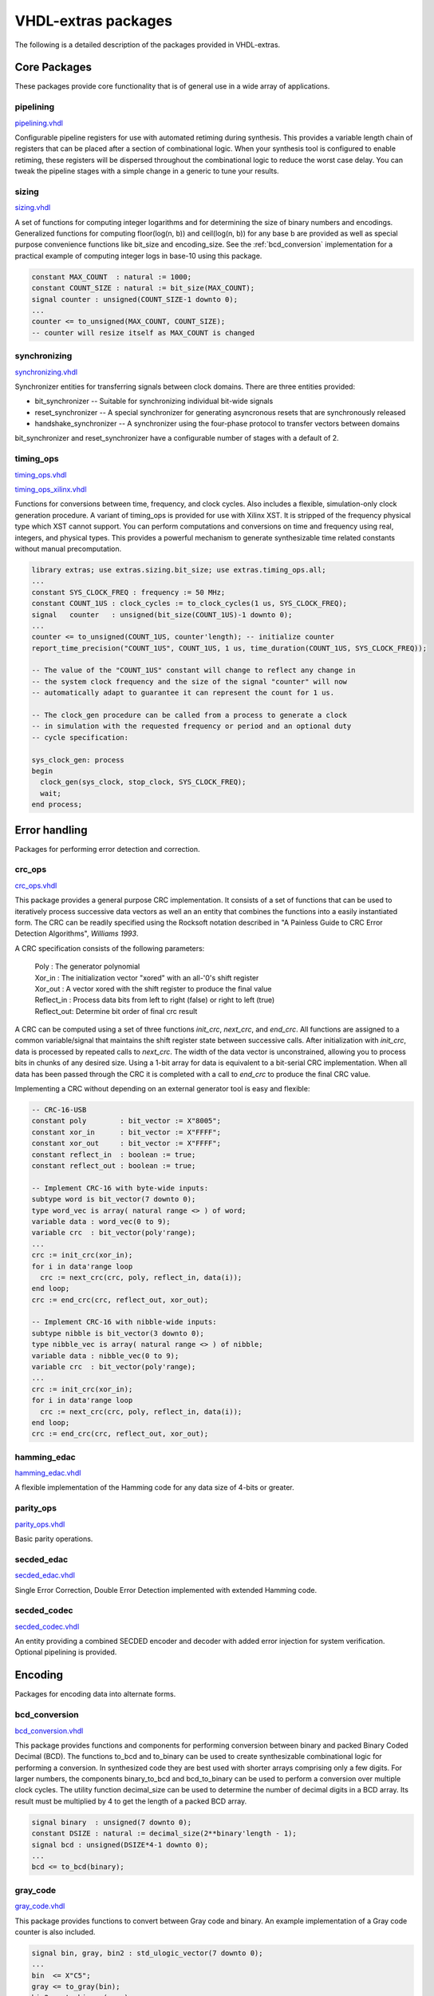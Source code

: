 ====================
VHDL-extras packages
====================

The following is a detailed description of the packages provided in VHDL-extras.

Core Packages
-------------

These packages provide core functionality that is of general use in a
wide array of applications.

.. _pipelining:

pipelining
~~~~~~~~~~

`pipelining.vhdl <http://code.google.com/p/vhdl-extras/source/browse/rtl/extras/pipelining.vhdl>`_

Configurable pipeline registers for use with automated retiming during synthesis. This provides a variable length chain of registers that can be placed after a section of combinational logic. When your synthesis tool is configured to enable retiming, these registers will be dispersed throughout the combinational logic to reduce the worst case delay. You can tweak the pipeline stages with a simple change in a generic to tune your results.

.. _sizing:

sizing
~~~~~~

`sizing.vhdl <http://code.google.com/p/vhdl-extras/source/browse/rtl/extras/sizing.vhdl>`_

A set of functions for computing integer logarithms and for determining the size of binary numbers and encodings. Generalized functions for computing floor(log(n, b)) and ceil(log(n, b)) for any base b are provided as well as special purpose convenience functions like bit_size and encoding_size. See the :ref:`bcd_conversion` implementation for a practical example of computing integer logs in base-10 using this package.

.. code-block:: vhdl

    constant MAX_COUNT  : natural := 1000;
    constant COUNT_SIZE : natural := bit_size(MAX_COUNT);
    signal counter : unsigned(COUNT_SIZE-1 downto 0);
    ...
    counter <= to_unsigned(MAX_COUNT, COUNT_SIZE);
    -- counter will resize itself as MAX_COUNT is changed

.. _synchronizing:

synchronizing
~~~~~~~~~~~~~

`synchronizing.vhdl <http://code.google.com/p/vhdl-extras/source/browse/rtl/extras/synchronizing.vhdl>`_

Synchronizer entities for transferring signals between clock domains. There are three entities provided:

* bit_synchronizer -- Suitable for synchronizing individual bit-wide signals
* reset_synchronizer -- A special synchronizer for generating asyncronous resets that are synchronously released
* handshake_synchronizer -- A synchronizer using the four-phase protocol to transfer vectors between domains

bit_synchronizer and reset_synchronizer have a configurable number of stages with a default of 2.

.. _timing_ops:

timing_ops
~~~~~~~~~~

`timing_ops.vhdl <http://code.google.com/p/vhdl-extras/source/browse/rtl/extras/timing_ops.vhdl>`_

`timing_ops_xilinx.vhdl <http://code.google.com/p/vhdl-extras/source/browse/rtl/extras/timing_ops_xilinx.vhdl>`_

Functions for conversions between time, frequency, and clock cycles. Also includes a flexible,
simulation-only clock generation procedure. A variant of timing_ops is provided for use with Xilinx XST. It is stripped of the frequency physical type which XST cannot support. You can perform computations and conversions on time and frequency using real, integers, and physical types. This provides a powerful mechanism to generate synthesizable time related constants without manual precomputation.

.. code-block:: vhdl

    library extras; use extras.sizing.bit_size; use extras.timing_ops.all;
    ...
    constant SYS_CLOCK_FREQ : frequency := 50 MHz;
    constant COUNT_1US : clock_cycles := to_clock_cycles(1 us, SYS_CLOCK_FREQ);
    signal   counter   : unsigned(bit_size(COUNT_1US)-1 downto 0);
    ...
    counter <= to_unsigned(COUNT_1US, counter'length); -- initialize counter
    report_time_precision("COUNT_1US", COUNT_1US, 1 us, time_duration(COUNT_1US, SYS_CLOCK_FREQ));

    -- The value of the "COUNT_1US" constant will change to reflect any change in
    -- the system clock frequency and the size of the signal "counter" will now
    -- automatically adapt to guarantee it can represent the count for 1 us.

    -- The clock_gen procedure can be called from a process to generate a clock
    -- in simulation with the requested frequency or period and an optional duty
    -- cycle specification:

    sys_clock_gen: process
    begin
      clock_gen(sys_clock, stop_clock, SYS_CLOCK_FREQ);
      wait;
    end process;

Error handling
--------------

Packages for performing error detection and correction.

.. _crc_ops:

crc_ops
~~~~~~~

`crc_ops.vhdl <http://code.google.com/p/vhdl-extras/source/browse/rtl/extras/crc_ops.vhdl>`_

This package provides a general purpose CRC implementation. It consists
of a set of functions that can be used to iteratively process successive
data vectors as well an an entity that combines the functions into a
easily instantiated form. The CRC can be readily specified using the Rocksoft
notation described in "A Painless Guide to CRC Error Detection Algorithms",
*Williams 1993*.

A CRC specification consists of the following parameters:

  | Poly       : The generator polynomial
  | Xor_in     : The initialization vector "xored" with an all-'0's shift register
  | Xor_out    : A vector xored with the shift register to produce the final value
  | Reflect_in : Process data bits from left to right (false) or right to left (true)
  | Reflect_out: Determine bit order of final crc result

A CRC can be computed using a set of three functions `init_crc`, `next_crc`, and `end_crc`.
All functions are assigned to a common variable/signal that maintains the shift
register state between successive calls. After initialization with `init_crc`, data
is processed by repeated calls to `next_crc`. The width of the data vector is
unconstrained, allowing you to process bits in chunks of any desired size. Using
a 1-bit array for data is equivalent to a bit-serial CRC implementation. When
all data has been passed through the CRC it is completed with a call to `end_crc` to
produce the final CRC value.

Implementing a CRC without depending on an external generator tool is easy and flexible:

.. code-block:: vhdl

    -- CRC-16-USB
    constant poly        : bit_vector := X"8005";
    constant xor_in      : bit_vector := X"FFFF";
    constant xor_out     : bit_vector := X"FFFF";
    constant reflect_in  : boolean := true;
    constant reflect_out : boolean := true;

    -- Implement CRC-16 with byte-wide inputs:
    subtype word is bit_vector(7 downto 0);
    type word_vec is array( natural range <> ) of word;
    variable data : word_vec(0 to 9);
    variable crc  : bit_vector(poly'range);
    ...
    crc := init_crc(xor_in);
    for i in data'range loop
      crc := next_crc(crc, poly, reflect_in, data(i));
    end loop;
    crc := end_crc(crc, reflect_out, xor_out);

    -- Implement CRC-16 with nibble-wide inputs:
    subtype nibble is bit_vector(3 downto 0);
    type nibble_vec is array( natural range <> ) of nibble;
    variable data : nibble_vec(0 to 9);
    variable crc  : bit_vector(poly'range);
    ...
    crc := init_crc(xor_in);
    for i in data'range loop
      crc := next_crc(crc, poly, reflect_in, data(i));
    end loop;
    crc := end_crc(crc, reflect_out, xor_out);



.. _hamming_edac:

hamming_edac
~~~~~~~~~~~~

`hamming_edac.vhdl <http://code.google.com/p/vhdl-extras/source/browse/rtl/extras/hamming_edac.vhdl>`_

A flexible implementation of the Hamming code for any data size of 4-bits or greater.

.. _parity_ops:

parity_ops
~~~~~~~~~~

`parity_ops.vhdl <http://code.google.com/p/vhdl-extras/source/browse/rtl/extras/parity_ops.vhdl>`_

Basic parity operations.

.. _secded_edac:

secded_edac
~~~~~~~~~~~

`secded_edac.vhdl <http://code.google.com/p/vhdl-extras/source/browse/rtl/extras/secded_edac.vhdl>`_

Single Error Correction, Double Error Detection implemented with extended Hamming code.

.. _secded_codec:

secded_codec
~~~~~~~~~~~~

`secded_codec.vhdl <http://code.google.com/p/vhdl-extras/source/browse/rtl/extras/secded_codec.vhdl>`_

An entity providing a combined SECDED encoder and decoder with added error injection for system verification. Optional pipelining is provided.

Encoding
--------

Packages for encoding data into alternate forms.

.. _bcd_conversion:

bcd_conversion
~~~~~~~~~~~~~~

`bcd_conversion.vhdl <http://code.google.com/p/vhdl-extras/source/browse/rtl/extras/bcd_conversion.vhdl>`_

This package provides functions and components for performing conversion
between binary and packed Binary Coded Decimal (BCD). The functions
to_bcd and to_binary can be used to create synthesizable combinational
logic for performing a conversion. In synthesized code they are best used
with shorter arrays comprising only a few digits. For larger numbers, the
components binary_to_bcd and bcd_to_binary can be used to perform a
conversion over multiple clock cycles. The utility function decimal_size
can be used to determine the number of decimal digits in a BCD array. Its
result must be multiplied by 4 to get the length of a packed BCD array.

.. code-block:: vhdl

    signal binary  : unsigned(7 downto 0);
    constant DSIZE : natural := decimal_size(2**binary'length - 1);
    signal bcd : unsigned(DSIZE*4-1 downto 0);
    ...
    bcd <= to_bcd(binary);

.. _gray_code:

gray_code
~~~~~~~~~

`gray_code.vhdl <http://code.google.com/p/vhdl-extras/source/browse/rtl/extras/gray_code.vhdl>`_

This package provides functions to convert between Gray code and binary. An example
implementation of a Gray code counter is also included.

.. code-block:: vhdl

  signal bin, gray, bin2 : std_ulogic_vector(7 downto 0);
  ...
  bin  <= X"C5";
  gray <= to_gray(bin);
  bin2 <= to_binary(gray);


.. _muxing:

muxing
~~~~~~

`muxing.vhdl <http://code.google.com/p/vhdl-extras/source/browse/rtl/extras/muxing.vhdl>`_

`muxing_2008.vhdl <http://code.google.com/p/vhdl-extras/source/browse/rtl/extras_2008/muxing_2008.vhdl>`_

Parameterized multiplexers, decoders, and demultiplexers. A VHDL-2008 variant is available that
implements a fully generic multi-bit mux.

.. code-block:: vhdl

    signal sel : unsigned(3 downto 0);
    signal d, data : std_ulogic_vector(0 to 2**sel'length-1);
    signal d2  : std_ulogic_vector(0 to 10);
    signal m   : std_ulogic;
    ...
    d <= decode(sel);             -- Full binary decode
    d2 <= decode(sel, d2'length); -- Partial decode

    m <= mux(data, sel);          -- Mux with internal decoder
    m <= mux(data, d);            -- Mux with external decoder

    -- Demultiplex
    d2 <= demux(m, sel, d2'length);


    -- Muxing multi-bit inputs with VHDL-2008:
    library extras_2008; use extras_2008.common.sulv_array;
    signal data : sulv_array(0 to 3)(7 downto 0);
    signal sel  : unsigned(1 downto 0);
    signal m    : std_ulogic_vector(7 downto 0);

    m <= mux(data, sel);

Memories
--------

Packages with internal memories


.. _fifos:

fifos
~~~~~

`fifos.vhdl <http://code.google.com/p/vhdl-extras/source/browse/rtl/extras/fifos.vhdl>`_

This package implements a set of generic FIFO components. There are three
variants. All use the same basic interface for the read/write ports and
status flags. The FIFOs have the following differences:


* simple_fifo -- Basic minimal FIFO for use in a single clock domain. This component lacks the synchronizing logic needed for the other two FIFOs and will synthesize more compactly.
* fifo        -- General FIFO with separate domains for read and write ports.
* packet_fifo -- Extension of fifo component with ability to discard written data before it is read. Useful for managing packetized protocols with error detection at the end.

.. _memory:

memory
~~~~~~

`memory.vhdl <http://code.google.com/p/vhdl-extras/source/browse/rtl/extras/memory.vhdl>`_

This package provides general purpose components for inferred dual-ported RAM and ROM.

.. _reg_file:

reg_file
~~~~~~~~

`reg_file.vhdl <http://code.google.com/p/vhdl-extras/source/browse/rtl/extras/reg_file.vhdl>`_

`reg_file_2008.vhdl <http://code.google.com/p/vhdl-extras/source/browse/rtl/extras_2008/reg_file_2008.vhdl>`_

This is an implementation of a general purpose register file. The VHDL-93 version must be manually customized to set the size of the registers internally. The VHDL-2008 version is fully generic by employing an unconstrained array of unconstrained arrays to implement the registers. In addition to simple read/write registers you can configure individual bits to act as self clearing strobes when written and to read back directly from internal signals rather than from the register contents.

Randomization
-------------

These packages provide linear feedback shift registers and related
structures for creating randomized output.

.. _lcar_ops:

lcar_ops
~~~~~~~~

`lcar_ops.vhdl <http://code.google.com/p/vhdl-extras/source/browse/rtl/extras/lcar_ops.vhdl>`_

An implementation of the Wolfram Linear Cellular Automata. This is useful for generating pseudo-random numbers with low correlation between bits. Adaptable to any number of cells. Constants are provided for
maximal length sequences of up to 100 bits.

.. _lfsr_ops:

lfsr_ops
~~~~~~~~

`lfsr_ops.vhdl <http://code.google.com/p/vhdl-extras/source/browse/rtl/extras/lfsr_ops.vhdl>`_

Various implementations of Galois and Fibonacci Linear Feedback Shift Registers. These adapt to any size register. Coefficients are provided for maximal length sequences up to 100 bits.

.. _random:

random
~~~~~~

`random.vhdl <http://code.google.com/p/vhdl-extras/source/browse/rtl/extras/random.vhdl>`_

`random_20xx.vhdl <http://code.google.com/p/vhdl-extras/source/browse/rtl/extras_2008/random_20xx.vhdl>`_

This package provides a general set of pseudo-random number functions.
It is implemented as a wrapper around the ieee.math_real.uniform
procedure and is only suitable for simulation not synthesis. See the
LCAR and LFSR packages for synthesizable random generators.

This package makes use of shared variables to keep track of the PRNG
state more conveniently than calling uniform directly. Because
VHDL-2002 broke forward compatibility of shared variables there are
two versions of this package. One (random.vhdl) is for VHDL-93 using
the classic shared variable mechanism. The other (random_20xx.vhdl)
is for VHDL-2002 and later using a protected type to manage the
PRNG state. Both files define a package named "random" and only one
can be in use at any time. The user visible subprograms are the same
in both implementations.


String and character handling
-----------------------------

A set of packages that provide string and character operations adapted
from the Ada standard library.

.. _characters_handling:

characters_handling
~~~~~~~~~~~~~~~~~~~

`characters_handling.vhdl <http://code.google.com/p/vhdl-extras/source/browse/rtl/extras/characters_handling.vhdl>`_

This is a package of functions that replicate the behavior of the Ada
standard library package ada.characters.handling. Included are functions
to test for different character classifications and perform conversion
of characters and strings to upper and lower case.

.. characters_latin_1:

characters_latin_1
~~~~~~~~~~~~~~~~~~

`characters_latin_1.vhdl <http://code.google.com/p/vhdl-extras/source/browse/rtl/extras/characters_latin_1.vhdl>`_

This package provides Latin-1 character constants. These constants are
adapted from the definitions in the Ada'95 ARM for the package
Ada.Characters.Latin_1.

.. _strings:

strings
~~~~~~~

`strings.vhdl <http://code.google.com/p/vhdl-extras/source/browse/rtl/extras/strings.vhdl>`_

Shared types for the string packages.

.. _strings_fixed:

strings_fixed
~~~~~~~~~~~~~

`strings_fixed.vhdl <http://code.google.com/p/vhdl-extras/source/browse/rtl/extras/strings_fixed.vhdl>`_

This package provides a string library for operating on fixed length
strings. This is a clone of the Ada'95 library Ada.Strings.Fixed. It is a
nearly complete implementation with only the procedures taking character
mapping functions omitted because of VHDL limitations.

.. _strings_maps:

strings_maps
~~~~~~~~~~~~

`strings_maps.vhdl <http://code.google.com/p/vhdl-extras/source/browse/rtl/extras/strings_maps.vhdl>`_

This package provides types and functions for manipulating character sets.
It is a clone of the Ada'95 package Ada.Strings.Maps.

.. _strings_maps_constants:

strings_maps_constants
~~~~~~~~~~~~~~~~~~~~~~

`strings_maps_constants.vhdl <http://code.google.com/p/vhdl-extras/source/browse/rtl/extras/strings_maps_constants.vhdl>`_

Constants for various character sets from the range
of Latin-1 and mappings for upper case, lower case, and basic (unaccented)
characters. It is a clone of the Ada'95 package
Ada.Strings.Maps.Constants.

.. _strings_unbounded:

strings_unbounded
~~~~~~~~~~~~~~~~~

`strings_unbounded.vhdl <http://code.google.com/p/vhdl-extras/source/browse/rtl/extras/strings_unbounded.vhdl>`_

This package provides a string library for operating on unbounded length
strings. This is a clone of the Ada'95 library Ada.Strings.Unbounded. Due
to the VHDL restriction on using access types as function parameters only
a limited subset of the Ada library is reproduced. The unbounded strings
are represented by the subtype string_acc which is derived from line to
ease interoperability with std.textio. line and string_acc are of type
access to string. Their contents are dynamically allocated. Because
operators cannot be provided, a new set of "copy" procedures are included
to simplify duplication of an existing unbounded string.

Miscellaneous
-------------

Additional packages of useful functions.


.. _binaryio:

binaryio
~~~~~~~~

`binaryio.vhdl <http://code.google.com/p/vhdl-extras/source/browse/rtl/extras/binaryio.vhdl>`_

Procedures for general binary file IO. Support is provided for reading and writing vectors of any size
with big and little-endian byte order.

.. _text_buffering:

text_buffering
~~~~~~~~~~~~~~

`text_buffering.vhdl <http://code.google.com/p/vhdl-extras/source/browse/rtl/extras/text_buffering.vhdl>`_

This package provides a facility for storing buffered text. It can be used
to represent the contents of a text file as a linked list of dynamically
allocated strings for each line. A text file can be read into a buffer and
the resulting data structure can be incorporated into records passable
to procedures without having to maintain a separate file handle.


.. _ddfs:

ddfs
~~~~

`ddfs.vhdl <http://code.google.com/p/vhdl-extras/source/browse/rtl/extras/ddfs.vhdl>`_

A set of functions for implementing Direct Digital Frequency Synthesizers.

.. _glitch_filtering:

glitch_filtering
~~~~~~~~~~~~~~~~

`glitch_filtering.vhdl <http://code.google.com/p/vhdl-extras/source/browse/rtl/extras/glitch_filtering.vhdl>`_

Glitch filter components that can be used to remove
noise from digital input signals. This can be useful for debouncing
switches directly connected to a device. The glitch_filter component works
with a single std_ulogic signal while array_glitch_filter provides
filtering for a std_ulogic_vector. These components include synchronizing
flip-flops and can be directly tied to input pads.





